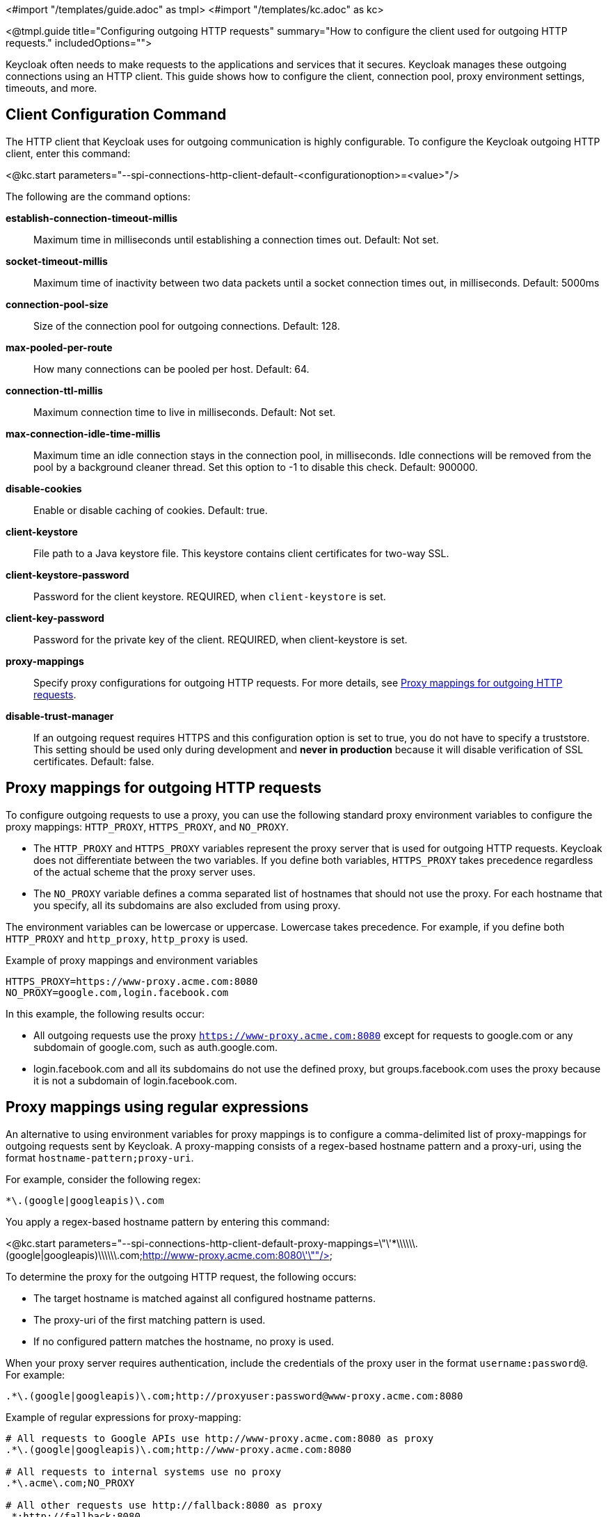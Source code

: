 <#import "/templates/guide.adoc" as tmpl>
<#import "/templates/kc.adoc" as kc>

<@tmpl.guide
title="Configuring outgoing HTTP requests"
summary="How to configure the client used for outgoing HTTP requests."
includedOptions="">

Keycloak often needs to make requests to the applications and services that it secures. Keycloak manages these outgoing connections using an HTTP client. This guide shows how to configure the client, connection pool, proxy environment settings, timeouts, and more.

== Client Configuration Command
The HTTP client that Keycloak uses for outgoing communication is highly configurable. To configure the Keycloak outgoing HTTP client, enter this command:

<@kc.start parameters="--spi-connections-http-client-default-<configurationoption>=<value>"/>

The following are the command options:

*establish-connection-timeout-millis*::
Maximum time in milliseconds until establishing a connection times out. Default: Not set.

*socket-timeout-millis*::
Maximum time of inactivity between two data packets until a socket connection times out, in milliseconds. Default: 5000ms

*connection-pool-size*::
Size of the connection pool for outgoing connections. Default: 128.

*max-pooled-per-route*::
How many connections can be pooled per host. Default: 64.

*connection-ttl-millis*::
Maximum connection time to live in milliseconds. Default: Not set.

*max-connection-idle-time-millis*::
Maximum time an idle connection stays in the connection pool, in milliseconds. Idle connections will be removed from the pool by a background cleaner thread. Set this option to -1 to disable this check. Default: 900000.

*disable-cookies*::
Enable or disable caching of cookies. Default: true.

*client-keystore*::
File path to a Java keystore file. This keystore contains client certificates for two-way SSL.

*client-keystore-password*::
Password for the client keystore. REQUIRED, when `client-keystore` is set.

*client-key-password*::
Password for the private key of the client. REQUIRED, when client-keystore is set.

*proxy-mappings*::
Specify proxy configurations for outgoing HTTP requests. For more details, see <<Proxy mappings for outgoing HTTP requests>>.

*disable-trust-manager*::
If an outgoing request requires HTTPS and this configuration option is set to true, you do not have to specify a truststore. This setting should be used only during development and *never in production* because it will disable verification of SSL certificates. Default: false.

== Proxy mappings for outgoing HTTP requests
To configure outgoing requests to use a proxy, you can use the following standard proxy environment variables to configure the proxy mappings: `HTTP_PROXY`, `HTTPS_PROXY`, and `NO_PROXY`.

* The `HTTP_PROXY` and `HTTPS_PROXY` variables represent the proxy server that is used for outgoing HTTP requests. Keycloak does not differentiate between the two variables. If you define both variables, `HTTPS_PROXY` takes precedence regardless of the actual scheme that the proxy server uses.

* The `NO_PROXY` variable defines a comma separated list of hostnames that should not use the proxy. For each hostname that you specify, all its subdomains are also excluded from using proxy.

The environment variables can be lowercase or uppercase. Lowercase takes precedence. For example, if you define both `HTTP_PROXY` and `http_proxy`, `http_proxy` is used.

.Example of proxy mappings and environment variables
[source]
----
HTTPS_PROXY=https://www-proxy.acme.com:8080
NO_PROXY=google.com,login.facebook.com
----
In this example, the following results occur:

* All outgoing requests use the proxy `https://www-proxy.acme.com:8080` except for requests to google.com or any subdomain of google.com, such as auth.google.com.
* login.facebook.com and all its subdomains do not use the defined proxy, but groups.facebook.com uses the proxy because it is not a subdomain of login.facebook.com.

== Proxy mappings using regular expressions

An alternative to using environment variables for proxy mappings is to configure a comma-delimited list of proxy-mappings for outgoing requests sent by Keycloak. A proxy-mapping consists of a regex-based hostname pattern and a proxy-uri, using the format `hostname-pattern;proxy-uri`.

For example, consider the following regex:

[source]
----
*\.(google|googleapis)\.com
----

You apply a regex-based hostname pattern by entering this command:

<@kc.start parameters="--spi-connections-http-client-default-proxy-mappings=\"\'*\\\\\\.(google|googleapis)\\\\\\.com;http://www-proxy.acme.com:8080\'\""/>

To determine the proxy for the outgoing HTTP request, the following occurs:

* The target hostname is matched against all configured hostname patterns.
* The proxy-uri of the first matching pattern is used.
* If no configured pattern matches the hostname, no proxy is used.

When your proxy server requires authentication, include the credentials of the proxy user in the format `username:password@`. For example:

[source]
----
.*\.(google|googleapis)\.com;http://proxyuser:password@www-proxy.acme.com:8080
----

.Example of regular expressions for proxy-mapping:
[source]
----
# All requests to Google APIs use http://www-proxy.acme.com:8080 as proxy
.*\.(google|googleapis)\.com;http://www-proxy.acme.com:8080

# All requests to internal systems use no proxy
.*\.acme\.com;NO_PROXY

# All other requests use http://fallback:8080 as proxy
.*;http://fallback:8080
----

In this example, the following occurs:

* The special value NO_PROXY for the proxy-uri is used, which means that no proxy is used for hosts matching the associated hostname pattern.
* A catch-all pattern ends the proxy-mappings, providing a default proxy for all outgoing requests.

== Outgoing HTTPS request truststore
When Keycloak calls remote HTTPS endpoints, it has to validate the remote server's certificate to ensure it is connecting to a trusted server. This validation is necessary to prevent man-in-the-middle attacks. The certificates of these remote servers or the CA that signed these certificates must be put in a truststore.

This truststore is used to securely connect to identity brokers, LDAP identity providers, when sending emails, and for backchannel communication with client applications. When no truststore is configured, outgoing HTTPS connections use the standard java truststore configuration by default. When no trust can be established, outgoing HTTPS requests fail.

You can add your truststore configuration by entering this command:

<@kc.start parameters="--spi-truststore-file-file=myTrustStore.jks --spi-truststore-file-password=password --spi-truststore-file-hostname-verification-policy=ANY"/>

The following are possible configuration options for this setting:

file::
The path to a Java keystore file.
HTTPS requests need a way to verify the host of the server to which they are talking.
This is what the truststore does.
The keystore contains one or more trusted host certificates or certificate authorities.
This truststore file should only contain public certificates of your secured hosts.
This is _REQUIRED_ if any of these properties are defined.

password::
Password of the keystore.
This option is _REQUIRED_ if any of these properties are defined.

hostname-verification-policy::
For HTTPS requests, this option verifies the hostname of the server's certificate. Default: `WILDCARD`
* `ANY` means that the hostname is not verified.
* `WILDCARD` allows wildcards in subdomain names, such as *.foo.com.
* When using `STRICT`, the Common Name (CN) must match the hostname exactly.

=== Example of a truststore configuration
The following is an example configuration for a truststore that allows you to create trustful connections to all `mycompany.org` domains and its subdomains:

<@kc.start parameters="--spi-truststore-file-file=path/to/truststore.jks --spi-truststore-file-password=change_me --spi-truststore-file-hostname-verification-policy=WILDCARD"/>

</@tmpl.guide>
